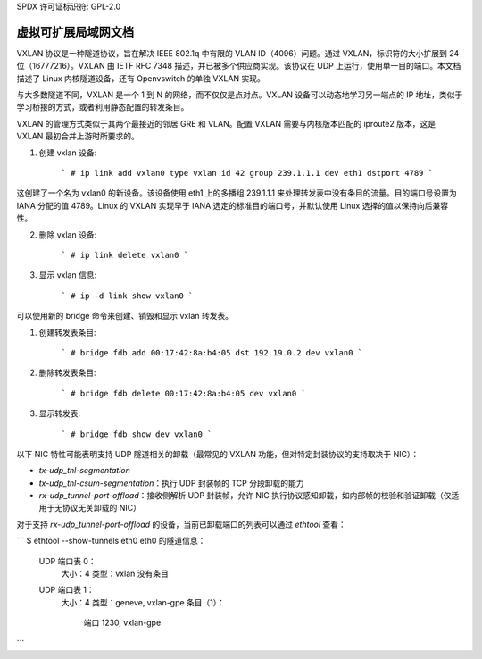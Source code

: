 SPDX 许可证标识符: GPL-2.0

======================================
虚拟可扩展局域网文档
======================================

VXLAN 协议是一种隧道协议，旨在解决 IEEE 802.1q 中有限的 VLAN ID（4096）问题。通过 VXLAN，标识符的大小扩展到 24 位（16777216）。VXLAN 由 IETF RFC 7348 描述，并已被多个供应商实现。该协议在 UDP 上运行，使用单一目的端口。本文档描述了 Linux 内核隧道设备，还有 Openvswitch 的单独 VXLAN 实现。

与大多数隧道不同，VXLAN 是一个 1 到 N 的网络，而不仅仅是点对点。VXLAN 设备可以动态地学习另一端点的 IP 地址，类似于学习桥接的方式，或者利用静态配置的转发条目。

VXLAN 的管理方式类似于其两个最接近的邻居 GRE 和 VLAN。配置 VXLAN 需要与内核版本匹配的 iproute2 版本，这是 VXLAN 最初合并上游时所要求的。

1. 创建 vxlan 设备:

    ```
    # ip link add vxlan0 type vxlan id 42 group 239.1.1.1 dev eth1 dstport 4789
    ```

这创建了一个名为 vxlan0 的新设备。该设备使用 eth1 上的多播组 239.1.1.1 来处理转发表中没有条目的流量。目的端口号设置为 IANA 分配的值 4789。Linux 的 VXLAN 实现早于 IANA 选定的标准目的端口号，并默认使用 Linux 选择的值以保持向后兼容性。

2. 删除 vxlan 设备:

    ```
    # ip link delete vxlan0
    ```

3. 显示 vxlan 信息:

    ```
    # ip -d link show vxlan0
    ```

可以使用新的 bridge 命令来创建、销毁和显示 vxlan 转发表。

1. 创建转发表条目:

    ```
    # bridge fdb add 00:17:42:8a:b4:05 dst 192.19.0.2 dev vxlan0
    ```

2. 删除转发表条目:

    ```
    # bridge fdb delete 00:17:42:8a:b4:05 dev vxlan0
    ```

3. 显示转发表:

    ```
    # bridge fdb show dev vxlan0
    ```

以下 NIC 特性可能表明支持 UDP 隧道相关的卸载（最常见的 VXLAN 功能，但对特定封装协议的支持取决于 NIC）：

- `tx-udp_tnl-segmentation`
- `tx-udp_tnl-csum-segmentation`：执行 UDP 封装帧的 TCP 分段卸载的能力
- `rx-udp_tunnel-port-offload`：接收侧解析 UDP 封装帧，允许 NIC 执行协议感知卸载，如内部帧的校验和验证卸载（仅适用于无协议无关卸载的 NIC）

对于支持 `rx-udp_tunnel-port-offload` 的设备，当前已卸载端口的列表可以通过 `ethtool` 查看：

```
$ ethtool --show-tunnels eth0
eth0 的隧道信息：
    UDP 端口表 0：
      大小：4
      类型：vxlan
      没有条目
    UDP 端口表 1：
      大小：4
      类型：geneve, vxlan-gpe
      条目（1）：
          端口 1230, vxlan-gpe
```
